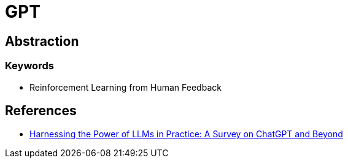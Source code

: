 = GPT

== Abstraction

=== Keywords

* Reinforcement Learning from Human Feedback

== References

* link:https://arxiv.org/pdf/2304.13712v2[Harnessing the Power of LLMs in Practice: A Survey on ChatGPT and Beyond]

